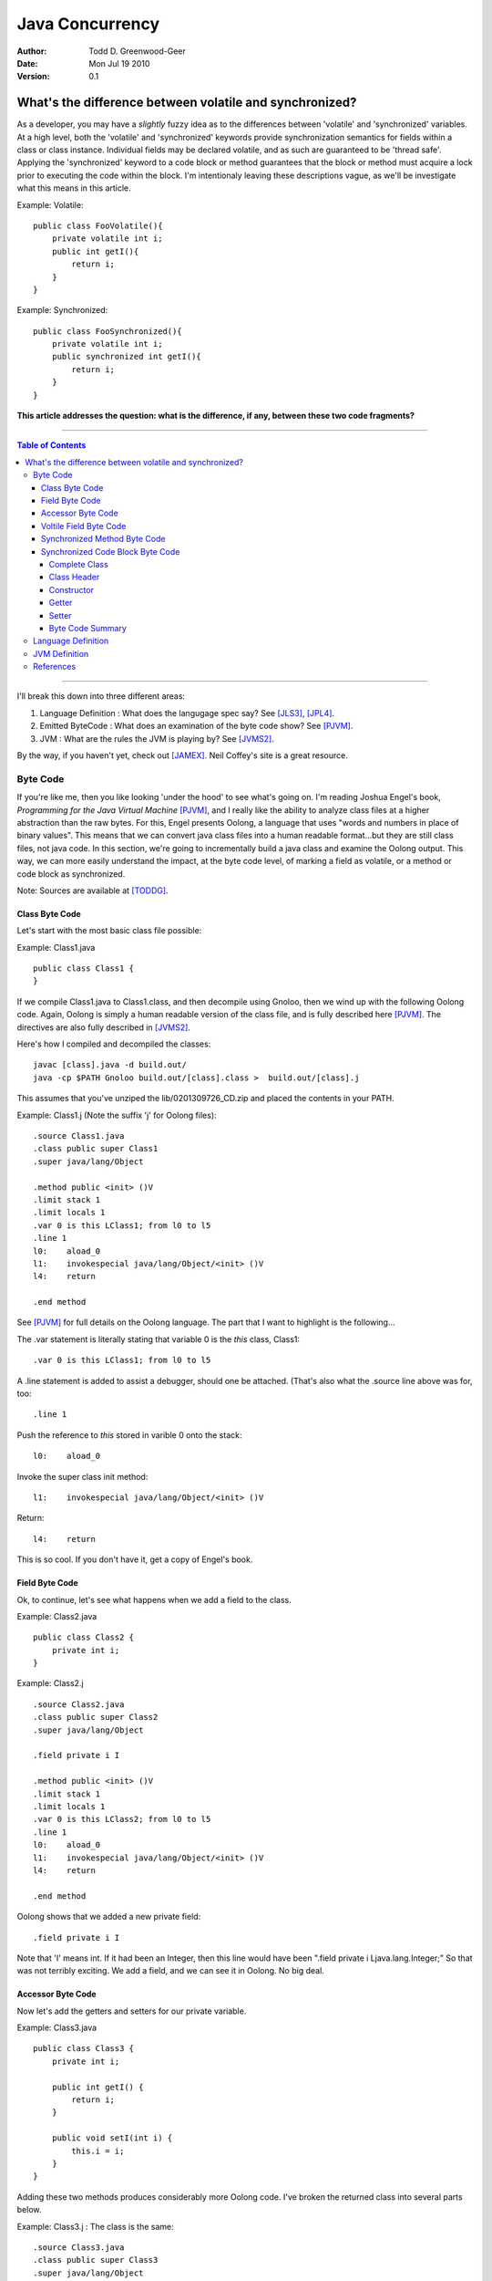 ============================
Java Concurrency
============================

.. footer:: Copyright (c) 2010 Todd D. Greenwood-Geer 

:Author: Todd D. Greenwood-Geer
:Date: Mon Jul 19  2010
:Version: 0.1

---------------------------------------------------------
What's the difference between volatile and synchronized?
---------------------------------------------------------

As a developer, you may have a *slightly* fuzzy idea as to the differences between 'volatile' and 'synchronized' variables. At a high level, both the 'volatile' and 'synchronized' keywords provide synchronization semantics for fields within a class or class instance. Individual fields may be declared volatile, and as such are guaranteed to be 'thread safe'. Applying the 'synchronized' keyword to a code block or method guarantees that the block or method must acquire a lock prior to executing the code within the block. I'm intentionaly leaving these descriptions vague, as we'll be investigate what this means in this article.

Example: Volatile::

    public class FooVolatile(){
        private volatile int i;
        public int getI(){
            return i;
        }
    }

Example: Synchronized::

    public class FooSynchronized(){
        private volatile int i;
        public synchronized int getI(){
            return i;
        }
    }

**This article addresses the question: what is the difference, if any, between these two code fragments?**

----

.. contents:: Table of Contents

----


I'll break this down into three different areas:

#. Language Definition : What does the langugage spec say? See [JLS3]_, [JPL4]_.
#. Emitted ByteCode : What does an examination of the byte code show? See [PJVM]_.
#. JVM : What are the rules the JVM is playing by? See [JVMS2]_.

By the way, if you haven't yet, check out [JAMEX]_. Neil Coffey's site is a great resource.


Byte Code
===================

If you're like me, then you like looking 'under the hood' to see what's going on. I'm reading Joshua Engel's book, *Programming for the Java Virtual Machine* [PJVM]_, and I really like the ability to analyze class files at a higher abstraction than the raw bytes. For this, Engel presents Oolong, a language that uses "words and numbers in place of binary values". This means that we can convert java class files into a human readable format...but they are still class files, not java code. In this section, we're going to incrementally build a java class and examine the Oolong output. This way, we can more easily understand the impact, at the byte code level, of marking a field as volatile, or a method or code block as synchronized. 

Note: Sources are available at [TODDG]_.

Class Byte Code
---------------

Let's start with the most basic class file possible:

Example: Class1.java ::

    public class Class1 {
    }

If we compile Class1.java to Class1.class, and then decompile using Gnoloo, then we wind up with the following Oolong code. Again, Oolong is simply a human readable version of the class file, and is fully described here [PJVM]_. The directives are also fully described in [JVMS2]_.

Here's how I compiled and decompiled the classes::

    javac [class].java -d build.out/
    java -cp $PATH Gnoloo build.out/[class].class >  build.out/[class].j

This assumes that you've unziped the lib/0201309726_CD.zip and placed the contents in your PATH. 

Example: Class1.j  (Note the suffix 'j' for Oolong files)::

    .source Class1.java
    .class public super Class1
    .super java/lang/Object

    .method public <init> ()V
    .limit stack 1
    .limit locals 1
    .var 0 is this LClass1; from l0 to l5
    .line 1
    l0:    aload_0
    l1:    invokespecial java/lang/Object/<init> ()V
    l4:    return

    .end method


See [PJVM]_ for full details on the Oolong language. The part that I want to highlight is the following...

The .var statement is literally stating that variable 0 is the *this* class, Class1::

     .var 0 is this LClass1; from l0 to l5

A .line statement is added to assist a debugger, should one be attached. (That's also what the .source line above was for, too::

    .line 1

Push the reference to *this* stored in varible 0 onto the stack::

    l0:    aload_0

Invoke the super class init method::

    l1:    invokespecial java/lang/Object/<init> ()V

Return::

    l4:    return


This is so cool. If you don't have it, get a copy of Engel's book. 


Field Byte Code
---------------------

Ok, to continue, let's see what happens when we add a field to the class.

Example: Class2.java ::

    public class Class2 {
        private int i;
    }

Example: Class2.j ::

    .source Class2.java
    .class public super Class2
    .super java/lang/Object

    .field private i I

    .method public <init> ()V
    .limit stack 1
    .limit locals 1
    .var 0 is this LClass2; from l0 to l5
    .line 1
    l0:    aload_0
    l1:    invokespecial java/lang/Object/<init> ()V
    l4:    return

    .end method

Oolong shows that we added a new private field::

    .field private i I
    
Note that 'I' means int. If it had been an Integer, then this line would have been ".field private i Ljava.lang.Integer;" So that was not terribly exciting. We add a field, and we can see it in Oolong. No big deal.


Accessor Byte Code
------------------

Now let's add the getters and setters for our private variable.

Example: Class3.java ::

    public class Class3 {
        private int i;

        public int getI() {
            return i;
        }

        public void setI(int i) {
            this.i = i;
        }
    }

Adding these two methods produces considerably more Oolong code. I've broken the returned class into several parts below.

Example: Class3.j : The class is the same::

    .source Class3.java
    .class public super Class3
    .super java/lang/Object

    .field private i I

    .method public <init> ()V
    .limit stack 1
    .limit locals 1
    .var 0 is this LClass3; from l0 to l5
    .line 1
    l0:    aload_0
    l1:    invokespecial java/lang/Object/<init> ()V
    l4:    return

    .end method

The basic class is the same, including the class header, the field, and the constructor.

Example: Class3.j : Getter byte code::

    .method public getI ()I
    .limit stack 1
    .limit locals 1
    .var 0 is this LClass3; from l0 to l5
    .line 5
    l0:    aload_0
    l1:    getfield Class3/i I
    l4:    ireturn

    .end method

I'll explain the getter in detail. First, we define the method::

    .method public getI ()I

This is a public method that returns an int (remember, 'I' means 'int', not Integer).

Here we're again storing *this* in variable 0::

    .var 0 is this LClass3; from l0 to l5

And again, we're pushing the reference in variable 0 (*this*) onto the stack::

    l0:    aload_0

At this point, we're invoking the getfield on the class. Notice how the field is qualified by [classname]/[fieldname]. The type is declared as in int.

    l1:    getfield Class3/i I


The last operation in the method is to return an int::

    l4:    ireturn


Example: Class3.j : And we've added a setter::

    .method public setI (I)V
    .limit stack 2
    .limit locals 2
    .var 0 is this LClass3; from l0 to l6
    .var 1 is i I from l0 to l6
    .line 9
    l0:    aload_0
    l1:    iload_1
    l2:    putfield Class3/i I
    .line 10
    l5:    return

    .end method

Let's take the setter apart. The method definition states that it has one int parameter, *I*, and it returns void, *V*::

    .method public setI (I)V

Again we declare variable 0 is a reference to *this*::

    .var 0 is this LClass3; from l0 to l6

Next we declare variable 1 is in integer. Basically, for a class instance, variable 0 is the class, and subsequent variables are the parameters passed to the method::

    .var 1 is i I from l0 to l6

Push the variables onto the stack so that they can be consumed by the putfield operaiton::

    l0:    aload_0
    l1:    iload_1

The putfield operation pops the parameter and class instance reference off the stack and sets the value of the instance field::

    l2:    putfield Class3/i I

Nothing to return, so we just return::

    l5:    return
 
Voltile Field Byte Code
-----------------------

In Class4, the only difference introduced is making the integer field 'i' volatile:

Example: Class4.java : 'i' is volatile::

    public class Class4 {
        private volatile int i;

        public int getI() {
            return i;
        }

        public void setI(int i) {
            this.i = i;
        }
    }


Example: Class4.j : the field reference for 'i' is now marked 'volatile'::

    .source Class4.java
    .class public super Class4
    .super java/lang/Object

    .field private volatile i I

Interestingly enough, the only change to the byte code is the addition of the 'volatile' attribute to the field.


Synchronized Method Byte Code
-----------------------------

Example Class5.java : synchronize the accessors ::

    public class Class5 {
        private int i;

        public synchronized int getI() {
            return i;
        }

        public synchronized void setI(int i) {
            this.i = i;
        }
    }



Example Class5.j : the only byte code changes are in the method attributes::

    .source Class5.java
    .class public super Class5
    .super java/lang/Object

    .field private i I

    .method public <init> ()V
    .limit stack 1
    .limit locals 1
    .var 0 is this LClass5; from l0 to l5
    .line 1
    l0:    aload_0
    l1:    invokespecial java/lang/Object/<init> ()V
    l4:    return

    .end method

    .method public synchronized getI ()I
    .limit stack 1
    .limit locals 1
    .var 0 is this LClass5; from l0 to l5
    .line 5
    l0:    aload_0
    l1:    getfield Class5/i I
    l4:    ireturn

    .end method

    .method public synchronized setI (I)V
    .limit stack 2
    .limit locals 2
    .var 0 is this LClass5; from l0 to l6
    .var 1 is i I from l0 to l6
    .line 9
    l0:    aload_0
    l1:    iload_1
    l2:    putfield Class5/i I
    .line 10
    l5:    return

    .end method


Both the set and get methods are now marked as synchronized. No other changes have been made.

Synchronized Code Block Byte Code
----------------------------------


Example Class6.java : synchronize code blocks in the accessors ::

    public class Class6 {
        private int i;

        public int getI() {
            synchronized (this) {
                return i;
            }
        }

        public void setI(int i) {
            synchronized (this) {
                this.i = i;
            }
        }
    }

This minor looking change has introduced a host of changes in the generated byte code. First of all, there are 'monitorenter' and 'monitorexit' istructions. This is an explicit, bytecode level use of the monitor on the class instance, where it was implicit in Example 5 where we synchronized the method. 

Complete Class
++++++++++++++

Example Class6.j (complete)::

    .source Class6.java
    .class public super Class6
    .super java/lang/Object

    .field private i I

    .method public <init> ()V
    .limit stack 1
    .limit locals 1
    .var 0 is this LClass6; from l0 to l5
    .line 1
    l0:    aload_0
    l1:    invokespecial java/lang/Object/<init> ()V
    l4:    return

    .end method

    .method public getI ()I
    .limit stack 2
    .limit locals 3
    .catch all from l4 to l10 using l11
    .catch all from l11 to l14 using l11
    .var 0 is this LClass6; from l0 to l16
    .line 5
    l0:    aload_0
    l1:    dup
    l2:    astore_1
    l3:    monitorenter
    .line 6
    l4:    aload_0
    l5:    getfield Class6/i I
    l8:    aload_1
    l9:    monitorexit
    l10:    ireturn
    .line 7
    l11:    astore_2
    l12:    aload_1
    l13:    monitorexit
    l14:    aload_2
    l15:    athrow

    .end method

    .method public setI (I)V
    .limit stack 2
    .limit locals 4
    .catch all from l4 to l11 using l14
    .catch all from l14 to l17 using l14
    .var 0 is this LClass6; from l0 to l20
    .var 1 is i I from l0 to l20
    .line 11
    l0:    aload_0
    l1:    dup
    l2:    astore_2
    l3:    monitorenter
    .line 12
    l4:    aload_0
    l5:    iload_1
    l6:    putfield Class6/i I
    .line 13
    l9:    aload_2
    l10:    monitorexit
    l11:    goto l19
    l14:    astore_3
    l15:    aload_2
    l16:    monitorexit
    l17:    aload_3
    l18:    athrow
    .line 14
    l19:    return

    .end method


Class Header
++++++++++++

Let's break this down, line by line...

Declare the source file, usefull for debugging::

    .source Class6.java

Declare the class as 'Class6'::

    .class public super Class6

Declare the super class as Object::

    .super java/lang/Object

Declare the private int field::

    .field private i I


Constructor
+++++++++++

Declare the public constructor::

    .method public <init> ()V

Stack stuff that the compiler would infer if it wasn't provided::

    .limit stack 1
    .limit locals 1

Variable 0 is a reference to *this* class, 'Class6':: 

    .var 0 is this LClass6; from l0 to l5

Debugger info::

    .line 1

Load the variable 0, the *this* reference, onto the operand stack::

    l0:    aload_0

Operand stack == [*this*]

Invokespecial directly invokes the super class's init() method, bypassing the normal virtual dispatch mechanism::

    l1:    invokespecial java/lang/Object/<init> ()V

Return void from this method:: 

    l4:    return

End of method::

    .end method


Getter
++++++

Now things are going to get interesting. Both the get and set methods now have explicit 'monitorenter' and 'monitorexit' operands, as well as catch blocks, and a throws clause::

    .method public getI ()I

Stack stuff...::

    .limit stack 2
    .limit locals 3

Two catch blocks are defined, one for the method, and one for the exception handler::

    .catch all from l4 to l10 using l11

This is the catch block for the handler, note how we're catching from l11 to l14, and assigning to the handler at l11::

    .catch all from l11 to l14 using l11

Variable 0 is the *this* refernece to Class6::

    .var 0 is this LClass6; from l0 to l16

Debugger stuff::

    .line 5

Push the reference in variable 0 onto the operand stack::

    l0:    aload_0

The operand stack is now: [*this*]

Duplicate the reference copying the top item on the operand stack and pushing it on the stack::

    l1:    dup

The operand stack is now: [*this*, *this*]

Pop one of the references to *this* off the operand stack and store in a local variable, 1::

    l2:    astore_1

Enter the critical section by taking/incrementing a lock on the reference on the top of the stack::

    l3:    monitorenter

The monitorenter consumes one of the *this* references from the top of the stack. The operand stack is now: [*this*].

Debugger::

    .line 6

Push the reference in variable 0 onto the operand stack::

    l4:    aload_0

The operand stack is now: [*this*, *this*]

Invoke getField an instance of Class6/i and return an integer::

    l5:    getfield Class6/i I

The operand stack is now: [*this*, (integer value)]

Get the reference object that we used for monitorenter, and push onto the stack::

    l8:    aload_1

The operand stack is now: [*this*, (integer value), *this*]. Monitor exit pops that referenece off the stack and releases/decrements it's lock on that object::

    l9:    monitorexit

The operand stack is now: [*this*, (integer value)].

Return the integer value on the top of the stack::

    l10:    ireturn

Debugger::

    .line 7

L11 was declared as an exception handler in the catch directive above. TODO: I don't fully understand this... but assuming that the getField method failed above, then the operand stack would be [*this*]...that means that astore would be storing this reference on the top of the operand stack in local variable 2::

    l11:    astore_2

Load the *this* reference tucked away in varable 1 so that the monitorexit can decrement/release the lock on it::

    l12:    aload_1
    l13:    monitorexit

Load the *this* reference back onto the stack from variable 2, and then throw out of this method using that reference::

    l14:    aload_2
    l15:    athrow

End method::

    .end method

For me, the really interesting part is the declaration of the catch directives together with the unwinding of the stack in the exception handler.

Setter
+++++++

The setter is much the same as the getter.

Byte Code Summary
++++++++++++++++++

So, in summary, we were able to examine the byte code for a simple set of classes that used either 'volatile' or 'synchronized' keywords to insure thread safety of a single mutable field. I was hoping that this would clearly show that these are either functionally the same or different from the perspective of the JVM. However, while we can infer some of the JVM behaviors from the byte code in Class6, this is not definitive. So, we're going to have to peer under the hood and look closely at the definition of the Language and the JVM in order to clarify this question further.

Language Definition
===================

TODO:

* Java Memory Model
* Happens-Before Relationships
* Threads and Locks
* Actions

JVM Definition
===================

TODO:


References
==========

.. [JLS3] Gosling, James, Joy, Bill, Steel, Guy and Bracha, Gilad. 
    *The Java Language Specification, Third Edition*. 
    Addison Wesley, 2005, ISBN 0-321-24678-0. 
    See also: http://java.sun.com/docs/books/jls/third_edition/html/j3TOC.html.

.. [JVMS2] Lindholm, Tim and Yellin, Frank. 
    *The Java Virtual Machine Specification, Second Edition*. 
    Addison Wesley, 2003, ISBN 0201432943. 
    See also http://java.sun.com/docs/books/vmspec/2nd-edition/html/VMSpecTOC.doc.html.

.. [PJVM] Engel, Joshua. 
    *Programming For The Java Virtual Machine*. 
    Addison Wesley, 1999. ISBN 0-201-30972-6.

.. [JPL4] Arnold, Ken, Gosling, James and Holmes, David. 
    *The Java Programming Language, Fourth Edition*. 
    Addison Wesley, 2009. ISBN 0-321-34980-6. 

.. [JAMEX] www.jamex.com. Neil Coffey.
    http://www.javamex.com/tutorials/double_checked_locking.shtml
    http://www.javamex.com/tutorials/synchronization_volatile.shtml
    http://www.javamex.com/tutorials/synchronization_concurrency_synchronized2.shtml    
    http://www.javamex.com/tutorials/synchronization_synchronized_method.shtml
    http://www.javamex.com/tutorials/synchronization_concurrency_7_atomic_updaters.shtml
    http://www.javamex.com/tutorials/collections/ConcurrentSkipListMap.shtml
    http://www.javamex.com/tutorials/synchronization_volatile_typical_use.shtml
    http://www.javamex.com/tutorials/double_checked_locking.shtml
    http://www.javamex.com/tutorials/double_checked_locking_fixing.shtml
    http://www.javamex.com/tutorials/synchronization_piggyback.shtml

.. [TODDG] http://github.com/ToddG/experimental/java/concurrency

